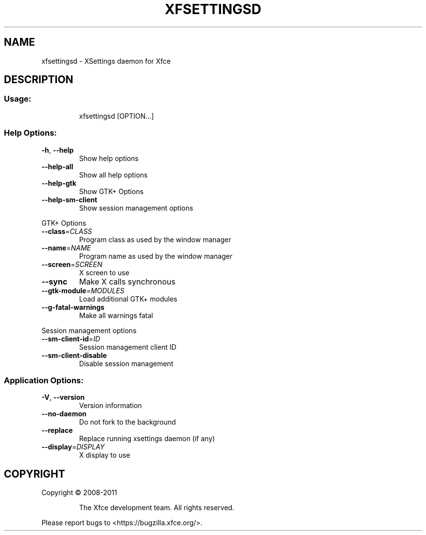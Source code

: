 .TH XFSETTINGSD "1" "September 2013" "xfsettingsd 4.11.0 (Xfce 4.10)" "User Commands"
.SH NAME
xfsettingsd \- XSettings daemon for Xfce
.SH DESCRIPTION
.SS "Usage:"
.IP
xfsettingsd [OPTION...]
.SS "Help Options:"
.TP
\fB\-h\fR, \fB\-\-help\fR
Show help options
.TP
\fB\-\-help\-all\fR
Show all help options
.TP
\fB\-\-help\-gtk\fR
Show GTK+ Options
.TP
\fB\-\-help\-sm\-client\fR
Show session management options
.PP
GTK+ Options
.TP
\fB\-\-class\fR=\fICLASS\fR
Program class as used by the window manager
.TP
\fB\-\-name\fR=\fINAME\fR
Program name as used by the window manager
.TP
\fB\-\-screen\fR=\fISCREEN\fR
X screen to use
.TP
\fB\-\-sync\fR
Make X calls synchronous
.TP
\fB\-\-gtk\-module\fR=\fIMODULES\fR
Load additional GTK+ modules
.TP
\fB\-\-g\-fatal\-warnings\fR
Make all warnings fatal
.PP
Session management options
.TP
\fB\-\-sm\-client\-id\fR=\fIID\fR
Session management client ID
.TP
\fB\-\-sm\-client\-disable\fR
Disable session management
.SS "Application Options:"
.TP
\fB\-V\fR, \fB\-\-version\fR
Version information
.TP
\fB\-\-no\-daemon\fR
Do not fork to the background
.TP
\fB\-\-replace\fR
Replace running xsettings daemon (if any)
.TP
\fB\-\-display\fR=\fIDISPLAY\fR
X display to use
.SH COPYRIGHT
Copyright \(co 2008\-2011
.IP
The Xfce development team. All rights reserved.
.PP
Please report bugs to <https://bugzilla.xfce.org/>.
